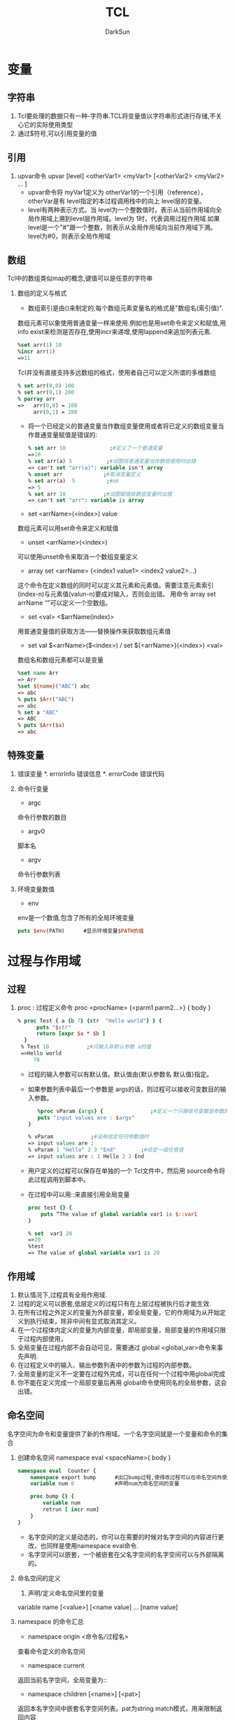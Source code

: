 #+TITLE: TCL
#+AUTHOR: DarkSun
#+EMAIL: lujun9972@gmail.com
#+OPTIONS: H3 num:nil toc:nil \n:nil ::t |:t ^:nil -:nil f:t *:t <:t

* 变量
** 字符串
   1. Tcl要处理的数据只有一种-字符串.TCL将变量值以字符串形式进行存储,不关心它的实际使用类型
   2. 通过$符号,可以引用变量的值
** 引用
   1. upvar命令
      upvar [level]   <otherVar1>  <myVar1>   [<otherVar2> <myVar2> ... ] 
      * upvar命令将 myVar1定义为 otherVar1的一个引用（reference），otherVar是有 level指定的本过程调用栈中的向上 level层的变量。
      * level有两种表示方式。当 level为一个整数值时，表示从当前作用域向全局作用域上溯到level层作用域。level为 1时，代表调用过程作用域.如果 level是一个"#"跟一个整数，则表示从全局作用域向当前作用域下溯。 level为#0，则表示全局作用域
** 数组
   Tcl中的数组类似map的概念,键值可以是任意的字符串
   1. 数组的定义与格式
      * 数组索引是由()来制定的,每个数组元素变量名的格式是"数组名(索引值)".
	数组元素可以象使用普通变量一样来使用.例如也是用set命令来定义和赋值,用info exist来检测是否存在,使用incr来递增,使用lappend来追加列表元素.
	#+BEGIN_SRC tcl
	%set arr(1) 10 
	%incr arr(1) 
	=>11 
	#+END_SRC
	Tcl并没有直接支持多远数组的格式，使用者自己可以定义所谓的多维数组
	#+BEGIN_SRC tcl
	% set arr(0,0) 100 
	% set arr(0,1) 200 
	% parray arr 
	=>   arr(0,0) = 100 
	     arr(0,1) = 200 
	#+END_SRC
      * 将一个已经定义的普通变量当作数组变量使用或者将已定义的数组变量当作普通变量赋值是错误的:
	#+BEGIN_SRC tcl
	% set arr 10              ;#定义了一个普通变量 
	=>10 
	% set arr(a) 5           ;#试图将普通变量当作数组使用时出错 
	=> can't set "arr(a)": variable isn't array 
	% unset arr             ;#取消变量定义 
	% set arr(a)  5          ;#ok 
	=> 5 
	% set arr 10            ;#试图赋值给数组变量时出错 
	=> can't set "arr": variable is array 
	#+END_SRC
      * set <arrName>(<index>) value
	数组元素可以用set命令来定义和赋值
      * unset <arrName>(<index>)
	可以使用unset命令来取消一个数组变量定义
      * array set <arrName> {<index1 value1> <index2 value2>...}
	这个命令在定义数组的同时可以定义其元素和元素值。需要注意元素索引(index-n)与元素值(valun-n)要成对输入，否则会出错。
	用命令 array set arrName “”可以定义一个空数组。 
      * set <val> <$arrName(index)>
	用普通变量值的获取方法——替换操作来获取数组元素值
      * set val $<arrName>($<index>) / set ${<arrName>}(<index>) <val> 
	数组名和数组元素都可以是变量
	#+BEGIN_SRC tcl
	%set name Arr 
	=> Arr 
	%set ${name}("ABC") abc 
	=> abc 
	% puts $Arr("ABC") 
	=> abc 
	% set a "ABC"
	=> ABC
	% puts $Arr($a)
	=> abc
	#+END_SRC
** 特殊变量
   1. 错误变量
      *. errorInfo
	 错误信息
      *. errorCode
	 错误代码
   2. 命令行变量
      * argc
	命令行参数的数目
      * argv0
	脚本名
      * argv
	命令行参数列表
   3. 环境变量数值
      * env
	env是一个数值,包含了所有的全局环境变量
	#+BEGIN_SRC tcl
	puts $env(PATH)      #显示环境变量$PATH的值
	#+END_SRC
* 过程与作用域
** 过程
   1. proc : 过程定义命令
      proc <procName> {<parm1 parm2...>} {
      body
      }
      #+BEGIN_SRC tcl
      % proc Test { a {b 7} {str  "Hello world"} } { 
            puts "$str" 
            return [expr $a * $b ] 
       	} 
       % Test 10            ;#只输入非默认参数 a的值 
       =>Hello world 
           70 
      #+END_SRC
      * 过程的输入参数可以有默认值。默认值由{默认参数名 默认值}指定。
      * 如果参数列表中最后一个参数是 args的话，则过程可以接收可变数目的输入参数。
       	#+BEGIN_SRC tcl
       	%proc vParam {args} {               ;#定义一个只接收可变数目参数的过程。 
	    puts "input values are : $args" 
	 } 
	  
	 % vParam            ;#没有给定任何参数值时 
	 => input values are : 
	 % vParam 1 "Hello" 2 3 "End"        ;#给定一组任意值 
	 => input values are : 1 Hello 2 3 End 
       	#+END_SRC
      * 用户定义的过程可以保存在单独的一个 Tcl文件中，然后用 source命令将此过程调用到脚本中。
      * 在过程中可以用::来直接引用全局变量
	#+BEGIN_SRC tcl
	proc test {} { 
	    puts “The value of global variable var1 is $::var1 
	} 
	 
	% set  var1 20 
	=>20 
	%test 
	=> The value of global variable var1 is 20 
	#+END_SRC
** 作用域
   1. 默认情况下,过程具有全局作用域.
   2. 过程的定义可以嵌套,低层定义的过程只有在上层过程被执行后才能生效.
   3. 在所有过程之外定义的变量为外部变量，即全局变量，它的作用域为从开始定义到执行结束，除非中间有显式取消其定义。
   4. 在一个过程体内定义的变量为内部变量，即局部变量，局部变量的作用域只限于过程内部使用，
   5. 全局变量在过程内部不会自动可见，需要通过 global <global_var>命令来事先声明.
   6. 在过程定义中的输入、输出参数列表中的参数为过程的内部参数。
   7. 全局变量的定义不一定要在过程外完成，可以在任何一个过程中用global完成
   8. 你不能在定义完成一个局部变量后再用 global命令使用同名的全局参数，这会出错。
** 命名空间
   名字空间为命令和变量提供了新的作用域。一个名字空间就是一个变量和命令的集合
   1. 创建命名空间
      namespace eval <spaceName>{
      body
      }
      #+BEGIN_SRC tcl
      namespace eval  Counter { 
          namespace export bump      #出口bump过程,使得改过程可以在命名空间外使用
          variable num 0             #声明num为命名空间的变量 
      
          proc bump {} { 
              variable num 
              retrun [ incr num] 
          } 
      } 
      #+END_SRC
      * 名字空间的定义是动态的，你可以在需要的时候对名字空间的内容进行更改，也同样是使用namespace eval命令.
      * 名字空间可以嵌套，一个被嵌套在父名字空间的名字空间可以与外部隔离的。
   2. 命名空间的定义
      1) 声明/定义命名空间里的变量
	variable name [<value>] [<name value] ... [name value] 
	* 若value没有,则仅为声明变量,需要在后面用set命令算是定义变量,这时候变量才正式被创建.
	* 若没有用variable声明变量为命名空间的变量,则要么使用同名的全局变量,要么自动创建为命名空间变量
      2) namespace export <procName> / namespace import [-force] <procName>
	 * 在名字空间内，可以用命令 namespace export将命令出口,然后在名字空间之外就可以用 namespace import命令将特定名字空间的命令进口。从名字空间进口命令后，该命令就为本级名字空间的一个命令而存在，可不用使用::限定符而直接使用进口命令。
	 * namespace export和namespace import必须相辅相成,即只能import命名空间export的过程
	 * 只能export/import过程,不能export/import变量
	 * 如果要进口相同名字的过程,可以用import -force来强制输入,则原来的命令被覆盖
	 * 只有出口的过程才能出现在索引文件pkgIndex.tcl中
	   #+BEGIN_SRC tcl
	   % namespace eval Counter { 
	           ;#将过程 dump输出 
	          namespace export dump 
	          proc dump {} { 
	            puts "I'm Counter's dump" 
	          } 
	        
	          proc test {} { 
	            puts "I'm Counter's test" 
	          } 
	     variable procList [info proc]     ;#保存本名字空间中的过程列表  
	   } 
	   % namespace import Counter::dump      ;#进口命令 
	   % namespace import Counter::dump      ;#命令已经存在，不能重复进口 
	   => can't import command "dump": already exists 
	   % namespace import -force Counter::dump  ;#强制输入重复名称的过程，本名字 
	   ;#空间原来的过程被覆盖 
	   % namespace import Counter::test         
	   % test               ;#test并没有被输出！只有export的过程才能import! 
	   => invalid command name "test" 
	   % Counter::test            ;#使用::来调用 test 
	   => I'm Counter's test 
	   % dump              ;#dump则可直接调用 
	   => I'm Counter's dump 
	   % set index [lsearch [info proc] dump] 
	   => 5               ;#dump已经为全局过程 
	   % puts $Counter::procList        ;#在 Counter内能“看到”的过程 
	   => test dump 
	   % namespace forget dump       ;#取消命令进口 
	   % set index [lsearch [info command] dump] 
	   => -1             ;#进口命令已经被取消 
	   #+END_SRC
      3) namespace forget <procName>
	 取消指定的进口命令
   3. namespace 的命令汇总
      * namespace origin <命令名/过程名>
	查看命令定义的命名空间
      * namespace current
	返回当前名字空间，全局变量为:: 
      * namespace children [<name>] [<pat>]
	返回本名字空间中嵌套名字空间列表。pat为string match模式，用来限制返回内容 
      * namespace code <script>
      * namespace delete <name> [<name>...]
	删除名字空间的变量和命令
      * namespace eval <namespaceName> <cmd> [<args>...]
	如果名字空间 nameapaceName不存在，则创建之。如果有多个参数，则会象 eval命令那样来处理。 
      * namespace export [- clear] [<pat1>...<patN>]
	将命令添加到输出列表。如果没有指定模式，就返 回输出列表 
      * namespace forget <pat> [<pat> ... ]
	取消名字进口
      * namespace import [-force] <pat> [<pat>...]
	进口命令 
      * namespace inscope <name> <cmd> [<args>...] 
      * namespace origin <cmd>
	返回 cmd的定义/原始名字空间
      * namespace parent [<name>]
	返回父名字空间名
      * namespace qualifiers <name>
	返回 name中最后一个::之前的内容，如::a::b::c中的::a::b 
      * namespace which [<flag>] <name>
	返回 name的全限定路径。-flag为-command、-variable或-namespace中的一个 
      * namespace tail <name>
	返回 name中最后::的组成，如::a::b中的 b
   4. 使用命名空间中的变量和过程
      命名空间::变量名 / 命名空间::过程名
* 操作符
  1. 对于嵌套的$,只进行一次取值操作,这叫做替换操作.例如
     #+BEGIN_SRC tcl
     set foo oo
     set dollar foo
     puts $$dollar             #输出$foo,而不是oo
     #+END_SRC
  2. []完成命令的替换,用[]将一条命令括起来,命令执行完成后,返回结果.例如
     #+BEGIN_SRC tcl
     set c [expr 5 * 10]       #c的值为50
     #+END_SRC
  3. ""和{}都能用来表示字符串,但是""中会发生替换,而{}中不会发生替换.例如
     #+BEGIN_SRC tcl
     %puts stdout "The length of \"$s \"is [string length $s]"  ;# “string length” 命令是计算字符串长度,用反斜杠”\”来引用特殊字符
     =>The length of hello is 5      
     %puts stdout {The length of $s is [string length $s]} 
     =>The length of $s is [string length $s]     ;#替换操作被阻止 
     #+END_SRC
  4. \的作用是引用特殊字符,续行
** 逻辑和数学运算符
   5. -           减
   6. +           加
   7. ~           比特反
   8. !           逻辑非
   9. *           乘
   10. /          除
   11. %          取余
   12. <<         左移
   13. >>         右移
   14. <          小于
   15. <=         小于等于
   16. >          大于
   17. >=         大于等于
   18. ==         等于
   19. !=         不等于
   20. &          比特与
   21. ^          *比特异或*
   22. |          比特或
   23. &&         逻辑与
   24. ||         逻辑或
   25. x?y:z      三重操作符
* Tcl命令
  1. Tcl基本语法
     * command arg1 arg2...
     * 命令可以单独一行,也可以放在同一行,以;分隔
  2. 注释
     *　注释以＃开始
** Tcl命令说明
*** 其他命令
    * puts [-nonewline] [<channelld>] <字符串>
      输出<字符串>到<channelld>
      -nonewline选项告诉puts不输出回车换行
      如果输出一段有空格的文本,需要用""或{}括起来
    * source tcl文件名
      执行tcl文件
    * set <varName> [<value>]
      赋值命令
      set命令也可以只跟变量而无变量值,若变量已经定义,则返回变量值,效果和puts类似.如果变量不存在,则返回错误信息.
    * unset <varname>
      取消变量定义
    * incr <varName> [<step>]
      incr命令根据指定的步长来增加或减少<varName>的值
      #+BEGIN_SRC tcl
      %set a 10 ; incr a  
      =>a=11 
      %set a 10 ; incr a  –1  
      => a=9
      #+END_SRC
    * append <varName> [<value>]
      将value加到varName尾部,从而形成新的字符串
    * format spec value1 value2...
      format和C语言中的printf和sprintf类似,根据spec的说明来格式化字符串,次命令不会改变被操作字符串的内容
    * scan <string> <format> [<var1> <var2> ...]
      scan将string分解为多个var.
      scan的格式描述几乎与format相同,但不用%u格式.%c的作用也和format的相反,是将ASCII转换为整数
      如果scan命令中,没有指定输出变量,则它不返回成功转换个数,而是返回成功转换的结果.例如
      #+BEGIN_SRC tcl
      %set num [scan "abcABC"  "%c%c "  var1 var2] 
      => 2 
      %puts "$var1  $var2" 
      => 97  98 
      % set num [scan  "abcABC"  "%c%c" ] 
      => 97 98   
      %puts $num 
      => 97 98   ;#忘记指定输出变量的结果 
      ;#格式描述说明要扫描小写的a到z区间的连续字符,用到了花括号表明是一个集合 
      % scan "abcABC" {%[a-z]} res   
      => 1 
      % puts $res 
      => abc 
      % scan "ABCabc" {%[A-b]} res 
      => 1 
      % puts $res 
      => ABCab 
      % scan "ABCab" {%[^a-b]} res 
      =>1           ;#匹配非 a到 b的字符 
      % puts $res 
      =>ABC 
      % scan ABCab {%2[^a-b]} res 
      =>1             ;#照样可以指定匹配字符数 
      % puts $res 
      =>AB 
      #+END_SRC
    * binary format <spec> <value1> [<value2>...<valuen>]/ binary scan <str> <spec> <var1> [<var2>...<varn>]
      binary format 就是将数值根据规定模式对 Tcl的普通数据进行二进制压缩
      binary scan作用相反，是从二进制数值恢复 Tcl普通数据
      spec为格式描述字符串。 格式描述模板包含类型关键字和记数值（type  count）两个部分。
      #+BEGIN_EXAMPLE
      类型  说明 
      a    包含 count个字符的字符串。在 binary format中以空字符作为补白 
      A    和 a功能相同，只不过使用空格符而不是空字符作为补白。 
      b    长度为 count的二进制字符串，以 0和 1组成，按照从低到高的 bit位顺序排列 
      B    长度为 count的二进制字符串，以 0和 1组成，按照从高到低的 bit位顺序排列 
      h    长度为 count的十六进制字符串，按照从低到高的字节顺序组成 
      H    长度为 count的十六进制字符串，按照从高到低的字节顺序组成 
      c    一个 8位字符编码。binary scan中会从字符串中将字符转换为对应整数 
      s    字节顺序为 little-endian的 16位整数。count用于指定重复特性 
      S    字节顺序为 big-endian的 16位整数。count用于指定重复特性 
      i    字节顺序为 little-endian的 32位整数。count用于指定重复特性 
      I    字节顺序为 big-endian的 32位整数。count用于指定重复特性 
      f    本机格式的单精度浮点数。count用于指定重复特性 
      d    本机格式的双精度浮点数。count用于指定重复特性 
      x    使用 binary format放置 count个空字节。使用 binary scan 跳过 count个字节 
      X    回退 count个字节 
      @    跳到由 count指定的绝对位置。如果 count为*则跳到末尾 
      #+END_EXAMPLE
      #+BEGIN_SRC tcl
      %set b [binary format "s" 25664]        
      => @d          ;#整数 25664 以十六进制表示为 6440H。 “s”为格式说明 
      ;#符，按照由低到高字节顺序存储。 
      %  puts $b                 ;#数值被压缩为两个字节，输出的结果为两个压缩字节对 
      => @d         ;#应的两个字符，@的 ASCII码为 40H，d的 ASCII码为 64H 
      %  binary scan $b "s"   var 
      => 1          ;#返回转换成功的次数 
      % puts $var                 ;#binary scan 从二进制数 b中将数值恢复并存入变量
      var 
      => 25664 

      % binary scan 1 c var             ;#从字符1中恢复数值。字符1的ASCII 码=31H，31H对应十 
      =>1            ;#进制整数为 49 
      % puts $var 
      => 49 
      ;(1) #获得一个字母对应的整数值 
      % binary scan "abc" "c" var1             
      =>1 
      % puts $var1       
      => 97     ;#字母 a对应的整数值 
      ;(2)#获得字符串中多个字母对应的整数值，并保存到同一列表中或
      % binary scan "abcd" "c3" val 
      =>1         ;#根据模板成功完成一次转换 
      % puts $vala        ;#结果保存到一个变量中，以空格间隔 
      =>97 98 99 
      %binary scan "abcd" "ccc" vala valb valc 
      =>3                                ;#分三次进行，一次一个字符 
      % puts "$vala $valb $valc" 
      => 97 98 99 
      ;#(3)将一个 8位二进制数（0，1组成）转换成对应字符 
      % binary format B8 01001001          ;#十六进制为 49H 
      => I   
      #+END_SRC tcl
      注意：用 binary format压缩的字符串，需要在同一系统上用 binary scan来恢复。不同系统上的 binary字符串可能处理的方式有所不同。 
    * subst <string>
      subst命令在字符串中搜索方括号、美元符号和反斜杠，并对其进行替换操作，而对其他数不做处理。字符串内部的花括号对这种替换操作不阻止。 
      #+BEGIN_SRC tcl
      % subst { a=$a sum=[expr 1 + 2]} 
      => a=foo bar sum=3 
      % subst { a={$a} sum={[expr 1 + 2]}} 
      => a={foo bar} sum={3}  ;#数据内部的花括号不阻止替换 
      #+END_SRC
    * rename <oldFuncName> <newFuncName>
      rename命令可以用来更改命令名，这些命令包括 TCL自带的内建命令和读者自己定义的过程。
      如果新命令名 newFuncName 是空字符串{}，则 rename命令此时的作用是取消一个命令
    * eval <tcl内建命令或过程> [<命令参数1>...<命令参数n>]
      eval命令按照 concat风格将输入参数连接成命令字符串，然后调用 tcl_Eval来完成命令计算和执行。
      如果成功，eval命令就返回被执行命令的返回值，如果命令字符串有错误，则返回错误信息。
    * uplevel [<level>] <command> [<命令参数1>...<命令参数n>]
      uplevel命令和 eval命令相似，不同的一点是，uplevel命令不仅仅可以在当前的过程中计算 TCL命令，而且可以在不同的作用域中计算 TCL命令
      level的含义和eval命令相同
*** string操作
    * string bytelength <str>  
      返回用于存储字符串的字节数。 
    * string compare  [-nocase] [-length <len>] <str1> <str2> 
      根据词典顺序比较字符串。-nocase选项表示大小写无关。-length选项表示只比较指定长度的开头部分字符。如果字符串相同就返回0(str1=str2)，如果str1的顺序比str2靠前就返回-1（str1<str2），其他情况返回1(str1>str2)。 
    * string equal [-nocase] <str1> <str2>
      比较字符串，相同返回1，否则返回0。
    * string first <str1> <str2>  
      返回在str2中str1第一次出现的索引位置，如果没有找到则返回-1
    * string index <str> <index>  
      返回指定位置的字符。index号从0开始。如果index为end则返回最后一个字符。 
    * string is <class> [-strict] [-failindex <varname>] <str> 
      判断字符串的类型，如果是指定类型就返回1。它对于进行参数输入合法性检查非常有效
      如果使用了-strict则表示不匹配空字符，否则总是匹配的。
      如果指定了failindex则将string中非class的字符索引赋给varname变量。详细的字符类见后面的介绍（表 4-7）。 
      #+BEGIN_EXAMPLE
      <class>的参数说明为
      字符类  说明 
      alnum  任何字母或数字字符 
      alpha  任何字母字符 
      ascii  任何具有 7位字符编码的字符（即，小于 128） 
      boolean  0，1，true，false（不分大小写） 
      control  字符编码小于 32而又不是 NULL的字符 
      digit  任何数字字符 
      double  有效浮点数 
      false  0，false（不分大小写） 
      graph  不包含空格字符在内的任何打印字符 
      integer  有效整数 
      lower  全为小写的字符串 
      print  alnum 的同义词 
      punct  任何标点符号 
      space  空格符、制表符、换行符、回车、垂直制表、退格符 
      true  1、true（不分大小写） 
      upper  全为大写的字符串 
      wordchar  字母、数字和下划线 
      xdigit  有效的十六进制数字 
      #+END_EXAMPLE
    * string last <str1> <str2>  
      返回str2在str1最后一次出现的位置索引。没有搜索到就返回-1。
    * string length <str>  
      返回str中的字符个数
    * string map [-nocase] <charMap> <str> 
      返回根据charMap中输入、输出列表将str中的字符进行映射后而产生的新字符串。
      #+BEGIN_SRC tcl
      %string map {f p d l} "food" 
      =>pool 
      输入和输出项可不止一个字符而且不要求长度相同： 
      %string map {f pp d ll oo a} "food" 
      =>ppall 
      #+END_SRC
    * string match <pattern> <str>  
      如果str匹配pattern就返回1，否则返回0。使用的是通配风格的匹配。参见本节的“字符串的匹配”部分。
      string match支持匹配字符集。字符集要用花括号括起来以便 Tcl正确理解方括号内是匹配模式而不是嵌套的命令。另一种方法可将模式放置在一个变量中： 
      #+BEGIN_SRC tcl
      %string match {[ab]*} bell 
      =>1 
      #+END_SRC
      如果需要匹配字符串中的* 和?时，就要在其前面用反斜杠标明： 
      #+BEGIN_SRC tcl
      %string match {*\?} "who are u?" 
      =>1
      #+END_SRC
      这种情况下，要用花括号将模式括起来，否则 Tcl解释器还会进行反斜杠替换（花括号有阻止替换操作的作用），如果不用花括号，就要用两个反斜杠以便 Tcl解释器进行反斜杠替换从而将两个反斜杠替换成一个: 
      #+BEGIN_SRC tcl
      %string match *\a "who a" 
      => 0   ;#”\a”被进行了替换操作（振铃） 
      %string match *\\a "who a" 
      => 1 
      #+END_SRC
    * string range <str> <index1> <index2>
      返回str中从index1到index2之间的字符串。
      替换不改变原来字符串变量的值，只是返回更改后的新字符串
    * string repeat <str> <count>  
      返回将str重复count次的字符串。
    * string replace  <str> <first> <last> [newstr] 
      将从first开始到 last结束的一段字符串替换为newstr字符串。如果newstr 没有，则这部分字符串内容会被删除。 
    * string tolower <str> [first] [last] 
      将指定范围的字符转化为小写格式。
    * string totile <str> [first] [last]
      通过将第一个字符替换为Unicode的标题型字符或大写形式，而其余的替换为小写形式的方法将str转换为开始字母大写形式。可以用参数指定操作范围。 
    * string  toupper <string> [first] [last] 
      将指定范围的字符转化为大写形式。 
    * string trim <str> [chars]
      从str两端删除chars中指定的字符。chars默认为空字符。
    * string trimleft <str> [chars]
      从str开头删除chars中指定的字符。chars默认为空字符。
    * string trimright <str> [chars]
      从str结尾删除chars中指定的字符。chars默认为空字符。
    * string wordend <str> <index>
      返回str中在索引位置index包含字符的单词之后的字符的索引位置。
      string wordstart <str> <index>
      返回str中在索引位置index包含字符的单词中第一个字符的索引位置。 
*** TCL列表操作
    列表是具有特殊解释的字符串,列表可应用在诸如foreach这样的以列表为变元的循环命令中,也应用于构建eval命令的延迟命令字符串
    * list <arg1> <arg2> ...
      创建一个列表.
      一个列表可以包含子列表,即列表可以嵌套
      #+BEGIN_SRC tcl
      % set l1 [list Sun Mon Tues] 
      =>Sun Mon Tues              ;#列表 l1 含有三个元素 
      % set l2 [list $l1 Wed] 
      => {Sun Mon Tues} Wed        ;#列表 l2中含有两个元素。第一个元素用花括号括起来。
      #+END_SRC
   * lindex <list>  <index>
     返回列表 list中的第 index个元素（element）值, 列表索引从0开始计数
   * llength <list>
     计算列表 list元素个数
   * lrange <list> <index1> <index2>
     返回指定范围内（从 index1到 index2）的元素,可以以end或end-<n>作为索引
     #+BEGIN_SRC tcl
     % lrange {1 2 3 {4 5} 6} 2 end 
     => 3 {4 5} 6 
     #+END_SRC
   * lappend <list> <arg1> <arg2> ...
     将新元素追加到原来列表 list后组成新的列表
   * linsert <list> <index> <arg1> <arg2> ...
     将新元素插入到 list中位于 index元素之前的位置上.
     如果索引为 0或者更小，则元素就会被添加到最前面。
     如果索引值大于或者等于列表长度，则元素被追加到列表尾部。
     其他情况元素被添加到指定位置之前
   * lreplace <list> <index1> <index2> <arg1> <arg2> ...
     替换指定范围的元素 
   * lsearch [<mode>] <list> <value>
     根据匹配模式 mode，查找list中与value匹配的元素位置索引。成功就返回正确的元素索引，否则返回-1。
     lsearch支持通配符格式，但可以使用-exact选项将其屏蔽而进行精确匹配。
     mode一般为-exact、-glob和-regexp.默认为-glob。
     #+BEGIN_SRC tcl
     % set l1 [list This  is one list] 
     => This is one list 
     % set index [lsearch $l1 l*] 
     => 3 
     % set index [lsearch -exact $l1 l*] 
     -1 
     % set index [lsearch -exact $l1 list] 
     3 
     #+END_SRC
   * lsort [<switches>] <list>
     lsort命令实现对列表的排序。排序操作不影响原表，而是返回排序之后的新表。 
     排序的方式有多种选择，可以通过-ascii、-dictionary 、–integer、-real来指定基本排序类型，然后使用-increasing、decreasing指定排列方式，默认为-ascii、-increasing 。
     要注意 ASCII排序时使用字符编码；而 dictionary排序方式整合大小写，并将包含的数字以数值大小来处理。 
   * concat <list1> <list2> ...
     连接多个列表内容成一个列表
   * join <list> <joinChars>
     以 joinChars为分隔符将列表中的元素合并在一起
     #+BEGIN_SRC tcl
     %join {1 {2 3} {4 5 6}} : 
     => 1:2 3:4 5 6 
     #+END_SRC
   * split <string> <splitChars>
     以 splitChars中的字符作为分隔符将字符串分解为列表元素。 
     split 的默认分割符为空白符，包括空格符、制表符和换行符。
     如果分割符在字符串开始位置，或者有多个分割符相连，那么 split命令就会产生空列表元素，并用{}表示，分割符并不被合并。 
     若打算将字符串的每个字符都区分开，即将每个字符都分割成列表元素，可以将分割符指定为空字符串{}
*** 数组操作命令
    * array exists <arr>
      判断 arr是否为数组变量，是返回 1
    * array get <arr>  [pattern]
      返回一个包含交替出现索引、元素值的列表。
      pattern选择匹配索引。如果不指定 pattern，返回所有的元素索引和值。 
    * array names  <arr> [pattern]
      返回索引的列表
      pattern选择匹配索引。如果不指定 pattern，返回所有的元素索引。 
    * array  set  <arr> <list>
      初始化数组
    * array  size  <arr>
      数组大小
    * array  startsearch  <arr>
      返回用于 arr进行搜索的搜索标记
    * array  nextelement <arr> <索引标记>
      返回下一个元素值，如果已在尾部的话，返回空串 
    * array donesearch <arr> <索引标记>
      结束有 index标识的搜索
    * parray <arr>
      打印出 arr的所有元素变量名和元素值
*** 正则表达式命令
    * regexp  [<switches>]   <正则表达式exp>  <string>   [<matchvar>]  [<subMatchVar> ...<subMatchVar>]
     * regexp匹配正则表达式与字符串
     * regex命令比较string是否与正则表达式exp匹配,匹配则返回1,否则返回0
     * matchVar保存了匹配exp的字符串,而subMatchVar一次存放了()子模式匹配的子字符串
     * switches的命令开关包括
       #+BEGIN_EXAMPLE
       -nocase    exp中的小写字符可以匹配 string中的大写和小写字符 
       -indices   返回界定 string中匹配区间起始、结束的索引数值。否则返回匹配区间内字符串本身 
       -expanded  使用扩展正则表达式语法 
       -line      等价于同时指定-lineanchor和-linestop 
       -lineanchor  将^和$的行为改为面向行的方式 
       -linestop  将匹配方式改变成和字符类不匹配换行符 
       -about     适用于调试，返回有关模式的信息而不是试图与输入进行匹配 
       -all       让正则表达式在 string中匹配所有的匹配子字符串，返回匹配次数，而且将最后一次匹配结果存入匹配变量 
       -inline    将原来存放在匹配变量中的值以列表的形式返回，如果同时使用了-all，则返回所有满足匹配结果的值的列表。 
       -start <index>  用 index指定 exp在 string中起始匹配位置。如果使用了-indices，返回的索引是从输入字符串 string的绝对起始位置算起而不是从 index指定位置算起 
       --  结束选项，如果表达式以-开始， 则需先用此选项 
       #+END_EXAMPLE
    * regsub [switches] <正则表达式exp> <被替换字符串> <替换字符串> <替换后的字符串变量>
      * regsub命令基于正则表达式完成字符串匹配和替换。
*** clock命令
    * clock clicks  [-milliseconds]
      返回有赖于系统的高分辨率整型时间值。可以指定以毫秒为单位。 
    * clock format <clockValue>  [-format <string>]  [-gmt <boolean>] 
      将整型时间值转换为人们可读格式。这个clockValue可能是clock seconds、clock scan或者是带 atime、 mtime或 ctime选项的 file命令返回的时间值。
      format后面的 string给出了具体的格式化格式。
      如果 使用了-gmt选项，则其后跟一布尔型值。如果是true，表明时间值格式化为格林威治标准时间，如果是false，则格式化为本地时区时间。
      #+BEGIN_EXAMPLE
      clock format的域描述符 
      域描述符  说明 
      %%   Insert a %.  
      %a   Abbreviated weekday name (Mon, Tue, etc.).  
      %A   Full weekday name (Monday, Tuesday, etc.).  
      %b   Abbreviated month name (Jan, Feb, etc.).  
      %B   Full month name. 
      %c   Locale specific date and time.  
      %d   Day of month (01 - 31). 
      %I   Hour in 12-hour format (00 - 12). 
      %j   Day of year (001 - 366). 
      %m   Month number (01 - 12). 
      %M   Minute (00 - 59). 
      %p   AM/PM indicator. 
      %S   Seconds (00 - 59). 
      %U   Week of year (00 - 52), Sunday is the first day of the week.  
      %w   Weekday number (Sunday = 0). 
      %W   Week of year (00 - 52), Monday is the first day of the week.  
      %x   Locale specific date format. 
      %X   Locale specific time format. 
      %y   Year without century (00 - 99).  
      %Y   Year with century (e.g. 1990) 
      %Z  Time zone name. 

      clock format特定于 UNIX系统的域描述符 
      %D   Date as %m/%d/%y. 
      %e  Day of month (1 - 31), no leading zeros. 
      %h   Abbreviated month name. 
      %n  Insert a newline.  
      %r  Time as %I:%M:%S %p. 
      %R  Time as %H:%M. 
      %t  Insert a tab. 
      %T  Time as %H:%M:%S.  
      #+END_EXAMPLE

    * clock scan <dateString> [-base <clockVal>] [-gmt boolean] 
      将给定的日期字符串转换为以秒为单位的时钟值（见clock seconds）。
      如果指定-base，则以整型时钟值clockVal为基准来计算.
    * clock seconds
      返回以秒为单位的整型时钟值。
*** info命令
    info命令允许tcl程序从tcl解释器中获得相关当前解释器状态的信息
    * info args <procedure>
      过程 procedure的参数名列表
    * info body <procedure>
      过程 procedure的（执行命令体的）内容
    * info cmdcount  
      已经执行的命令数
    * info commands [<pattern>]
      列出所有命令，或与 pattern匹配的命令。命令包括 Tcl内建命令和过程 
    * info complete <command>
      测试 command是否是一条完整命令，是则返回真
    * info default <proc> <arg> <var>
      测试过程 proc的参数 arg是否有默认值，有则返回 1并将默认值保存到 var 中 
    * info exists <variable>
      测试变量 variable是否存在
    * info globals [<pattern>]
      返回所有全局变量或者与 pattern匹配的全局变量列表
    * info hostname
      返回当前主机名
    * info level
      当前过程调用的层次，全局作用域为 0
      用 info leval命令可以控制带有循环嵌套调用过程的循环层次数。例如
      #+BEGIN_SRC tcl
      proc fact {val} { 
 	  set level [info level] 
 	  puts "Current level: $level  val: $val" 

 	  if {$level == $val} {return $val;}     
 	  set num [expr $val -$level]          ;#将 val的值减去当前 level的值 
 	  return [expr $num * [factorial $val]]    ;#循环调用 
      } 
      #+END_SRC
    * info level <number>
      返回指定层次的命令及其参数的列表
    * info library
      Tcl库目录路径名
    * info loaded [<interp>]
      加载到解释器 interp中的库的列表
    * info locals [<pattern>]
      返回全部局部变量或与 pattern匹配的局部变量列表
    * info nameofexecutable
      返回当前程序文件名（如 wish8.3，tclsh等）
    * info patchlevel
      Tcl 的补丁级别 
    * info procs  [<pattern>]
      返回所有 Tcl过程或与 pattern匹配的过程名列表 
    * info script
      正在处理的脚本名，如一个.tcl文件正在被 source命令
*** trace命令
    trace命令用于变量操作跟踪,它注册一条命令到一个变量,只要这个变量发生指定的变化(读,写,复位)时,注册命令就会被调用来进行相关的处理.
   * trace variable <varName> <operations> <command>
     1. operations为变量操作选项，为下列选项的一个或者多个： 
	-  r   代表只读 
	-  w   代表只写 
	-  u    代表复位或 unset操作 
	   operations 说明当变量发生这些动作时，命令就会被调用。 
     2. command为注册命令，它必须能够接收三个参数（。当变量发生 operations中的某一个动作的时候，command就会执行： 
	command var1 var2 var3 
	其中，var1代表变量名或者数组名。
	var2是数组元素索引，如果跟踪的是普通变量（非数组变量），或者跟踪的数组被设置为复位跟踪且数组已经被复位，则此参数为空。
	var3是跟踪的动作，即满足 options定义的某个选项对应动作。 
	#+BEGIN_SRC tcl
	;# STEP1. Define two trace procedure 
	proc traceP1 {args} { 
	   puts "---Enter proc traceP1---" 
	   puts " There are [llength $args] input variables for trace command" 
	   puts "The input three variables' value are:" 
	   set varName [lindex $args 0] 
	   set index   [lindex $args 1] 
	   set action  [lindex $args 2] 
	   puts " varName: $varName   \n index: $index   \n action:  $action" 
	   puts "---Proc traceP1 end---" 
	 } 
	  
	 proc traceP2 {varName arrIndex  op} { 
	     puts "---Enter proc traceP2---" 
	     switch -exact -- $op { 
	       w  {set option "setted";  } 
	       r  {set option "read"} 
	       u  {set option "unsetted"} 
	 } 
	#+END_SRC
     3.  可以多次调用 trace variable为同一变量注册多条命令，这些命令会在指定条件满足时顺次执行。
   * trace vdelete <varName> <operations> <command>
     删除用 trace variable为变量所作的一条注册命令
   * trace vinfo
     返回变量跟踪设置的信息
     #+BEGIN_SRC tcl
     % trace vinfo a 
     =>{r traceP2} {rwu traceP1} 
     #+END_SRC
*** 文件操作命令
      在 TCL中，所有的数据都以 ASCII字符串形式保存，这意味着当读取一个二进制文件时可能产生不可预料的结果。
    * open <fileName> [<access>] [<permission>] 
      打开文件或者管道，返回文件描述符 fileID 
      #+BEGIN_EXAMPLE
      表 13-2 open命令的 acess变量说明 
      变量值  说明 
      r  打开文件用于只读。文件必须存在 
      r+  打开文件用于读和写。文件必须存在 
      w  打开文件用于只写。文件存在时则覆盖原来的内容，否则先创建文件 
      w+  打开文件用于写和读。文件存在时则覆盖原来的内容，否则先创建文件 
      a  打开文件用于写。新输入数据被追加到文件末尾 
      a+  打开文件用于读和写。新输入数据被追加到文件末尾 
      #+END_EXAMPLE
      #+BEGIN_EXAMPLE
      permission 是一个八进制整数，用于设置文件的访问权限，默认为 rw-rw-rw(0666)。
      #+END_EXAMPLE
      在使用 open命令打开文件的时候，应该使用 catch命令来捕获错误信息。这样会使代码更安全。 当调用成功时，文件描述符被保存到 catch的变量中，否则catch变量保存错误信息。
    * puts [-nonewline] <fileID> <str>
      向文件描述符写入字符串。
    * gets  <fileID> <varName>
      读取一行字符，丢弃行换行符
      对 gets命令，无法区分空行和文件结束 EOF，所以在使用此命令读文件时，需要用 eof命令来判断文件 EOF 
    * close <fileID>
      关闭文件，将缓存的内容 flush出 
    * read [-nonewline] <fileID>
      读取剩余的字节并返回字符串，如果设置了-nonewline，则丢弃最后的换行符 
    * read  <fileID> <numBytes>
      读取 numBytes指定个数的字节，返回字符串
      seek  <fileID> <offset> [<origin>]
      设置读写定位偏移量。如果操作权限是”a”，则不能将写偏移设置到文件结尾之前，但可以将偏移设置到文件开始用于读。
      origin可以是”start”、”current”或”end”。 
    * tell <fileID>
      返回访问指针偏移量（10进制字符串）
    * flush <fileID>
      输出通道缓存中的输出数据
    * eof <fileID>
      检查文件结束。如果返回 1表示到了文件结尾，否则返回 0 
*** 文件系统信息命令
    * glob [<switches>] pattern [...<patternN>]
      返回一个与搜索模式匹配的文件列表,glob支持通配符
      #+BEGIN_EXAMPLE
      switches选项有： 
      -nocomplain   当返回空列表时，glob不报错，不用此选项时，glob会在返回空列表时报错 
      -directory directory在指定的目录中搜索。如 glob –directory e:\masm e1.tcl 
      -path pathVar   在指定路径内搜索。不可以和-directory同时使用。 
      --     结束 switches 
      #+END_EXAMPLE
    * file atime <name>
      返回十进制字符串形式的最后一次访问(access)时间 
    * file attributes <name> [<option>] [<value>] ... 
      查询或设置文件属性 
    * file copy [-force] <source> <destination>
      拷贝文件或目录 
    * file delete [-force] <name>
      删除文件
    * file dirname <name>
      返回文件所在目录
    * file executable <name>
      测试文件可执行属性，可执行返回 1，否则返回 0 
    * file exists <name>
      测试文件是否存在，存在返回 1，否则返回 0 
    * file extension <name>
      返回文件扩展名 
    * file isdirectory <name>
      测试文件是否为目录，是返回 1，否则返回 0
    * file isfile <name>
      如果 name不是目录、符号连接和设备文件的话，返回 1，否则返回 0（测试是否为普通文件） 
    * file join <path> <path> ...
      将路径名的各部分连接起来形成一个新路径 
    * file lstat <name> <var>
      将链接（link）名的属性读入 var 
    * file mkdir <name>
      创建目录 
    * file mtime <name>
      返回文件最后一次修改时间（从 1970年 1月 1日开始到被修改一刻经过的以十进制数表示的秒数） 
    * file nativename <name>
      返回 name的本机平台版本
    * file owned <name>
      测试是否为文件 master，如果是则返回 1，否则返回 0 
    * file  pathtype <name>
      测试路径类别，为 relative、absolute或 driverelative 
    * file readable <name>
      测试文件的可读权限，有则返回 1，否则返回 0
    * file readlink  <name>
      返回通过符号链接指向文件名。如果 name 不是链接标识或者不可读则返回错误。注意和硬链接区别。 
    * file rename [–force] <old> <new>
      更名 
    * file rootname <name>
      返回不带扩展名的文件名 
    * file size <name>
      返回文件字节数
    * file split <name>
      将 name分解成各个路径组成部分
    * file stat <name> <var>
      将文件的属性读出，存入数组 var中。
      #+BEGIN_EXAMPLE
      file stat 命令数组元素 
      元素  说明 
      atime  最后一次访问时间，以秒计算，从 1970年 1月 1日 0时算起 
      ctime  最后一次属性修改时间 
      dev  设备标识符 
      gid  属组 
      ino  文件编号（即 i节点号） 
      mode  权限位 
      mtime  最后一次修改时间 
      nlink  文件链接或目录引用记数 
      size  字节数 
      type  类型：file、directory、characterSpecial、blockSpecial、fifl、link 或
      socket 
      uid  属主的用户 ID 
      #+END_EXAMPLE
    * file tail <name>
      返回最后一个路径组成部分
      file type  <name>
      返回类型标识，有 
      file: 普通文件 
      directory: 目录 
      characterSpecial： 面向字符的设备 
      blockSpecial： 面向块的设备 
      fifo：  有名管道 
      link： 符号链接 
      socket:  有名套接字 
   * file writable  <name>
     如果有可写权限则返回 1，否则返回 0 
*** 程序调用命令
    * open |<command> [<pattern>]
      这里的open和打开文件的命令一样,当文件名变量的第一个字符是|时,open将剩余部分当成是一个程序并用exec运行,而输入,输出被重定向到文件描述符.
      管道可以被子程序打开用于只读,只写或者读写.
      如果一个文件被作为管道打开,这个管道会被缓存,需要只写flushi命令强制传送给子进程
    * exec [<switches> <command>]
      将一个程序作为子进程运行
    * pid [<管道fd]>
      若不接管道fd,则返回当前经常
* tcl函数
** 数学函数
   通过命令expr可以实现对数学表达式的分析与计算:expr 数学函数(参数)
   1. abs(arg)
      取绝对值
   2. acos(arg)
      反余弦
   3. asin(arg)
      反正弦
   4. atan(arg)
      反正切
   5. atan2  
      比值取反正切   
   6. ceil(arg)  
      返回不小于 arg值的整数值
   7. cos(arg)
      余弦
   8. cosh(arg) 
      双曲余弦
   9. double(arg) 
      转换双精度
   10. exp(arg) 
       exp运算（e的幂）
   11. floor(arg)
       向上取整
   12. fmod  
       取余（结果为浮点型）
   13. hypot(x,y) 
       根据直角三角形两直边长度计算出斜边长度 
   14. int(arg) 
       取整
   15. log(arg) 
       自然对数
   16. log10(arg) 
       以十为底的对数
   17. pow  
       幂运算
   18. rand()
       取 0 到 1 之间的随机实数数(无输入参数)
   19. round(arg)
       四舍五入取整数
   20. sin(arg)
   21. sinh(arg)
   22. sqrt(arg)
       求二次根
   23. srand(arg) 
       以整数 arg 为随机数生成器的种子产生随机数
   24. tan(arg)
   25. tanh(arg)
* tcl控制结构命令
  1. if/else命令
     if {<测试表达式>} {
     <body1>
     } elseif {测试表达式}{
     <body2>
     } else {测试表达式} {
     <body3>
     }
     #+BEGIN_SRC tcl
     %set x hello        
     % if {![string compare $x hell]} { 
     puts "String is hell" 
     } elseif ![string compare $x hel] { 
     puts "String is hel" 
     } elseif ![string compare $x hello] { 
     puts "String is hello" 
     } else { puts "Error input string!"} 
     =>String is hello 
     #例子中 if的表达式用花括号括了起来，而 elseif的表达式却没有花括号，这两种表达方法都可以，但用花括号的时候条件命令语句执行得更有效率。 
     #+END_SRC
     * 语法中用以界定过程体的 *花括号一定要和 if命令在同一行上* ！因为对 Tcl来讲，换行符就是命令结束符,但当在一个花括号体内或者一个双引号体内换行的时候，解释器不认为是命令的结束.
     * 如果 if后面还有 else/elseif命令，则要留意 else/elseif的位置。else/elseif要跟在 if执行命令体的后面一个花括号后，不能分行，要有空格间隔花括号和 else /elseif。
     * 花括号括起的表达式、执行命令体或者其他内容相当于变量存在，所以 *前后与其他命令元素之前要有空格* ，否则 Tcl会返回语法错误。
     * 表达式支持变量替换和命令替换.
     * 表达式的计算结果如果是"true","yes"和非零值就判断为真，如果结果是"false","no"和零则判断为假。
  2. for命令
     for {<start语句>} {<测试语句>} {<next语句>} {
     body
     }
     #+BEGIN_SRC tcl
     %for { set i 0 } { $i <10 } { incr i 2 } { 
      if { $i == 4} { 
      continue   ;#如果是 4，则不打印 
     } 
     puts "i =  $i" 
     if {$i >= 6} { 
     break 
     }  
     } 
     =>   i = 0 
     i = 2 
     i = 6 
     #+END_SRC
     * break命令立刻从循环体退出
     * continue忽略后面的循环体内容执行下一个循环
  3. foreach <var> <list> {proc body}
     遍历列表各项，逐次将各元素值存入 var中并执行proc body。相当于一个循环控制语句。
     #+BEGIN_SRC tcl
     set l1 "This is one list"    #list不过是一种特殊格式的string
     %foreach elem $l1 { 
     puts "---$elem---" 
     } 
     => ---This--- 
        ---is--- 
        ---one--- 
        ---list--- 
     #+END_SRC
     foreach 命令还可以同时对多个列表进行操作，而且还可以同时操作同一列表的多个元素。
     如果在最后一次循环之前就遍历完了某个列表，则与之对应的循环变量就会以空字符串来赋值。 
     #+BEGIN_SRC tcl
     foreach {x1 x2} {Orange Blue Red Green Black} x3 {Right Left Up Down} { 
     puts [format "x1=%8s  x2=%8s x3=%8s" $x1 $x2 $x3] 
     } 
     =>   x1=  Orange  x2=      Blue x3=    Right 
          x1=        Red  x2=   Green x3=      Left 
          x1=      Black  x2=             x3=       Up 
          x1=                x2=            x3=    Down 
     #+END_SRC
  4. while命令
     while {测试语句} {
     body
     }
     #+BEGIN_SRC tcl
     % set i 3 
     %while {$i > 0} { 
     puts "Current index is $i." 
     incr i –1 
     } 
     =>    Current index is 3. 
           Current index is 2. 
           Current index is 1. 
     #+END_SRC
  5. switch命令
     switch [option] string { 
     pattern-1 {body1} 
     pattern-2 {body2} 
     ... 
     pattern-n {bodyn} 
     }
     #+BEGIN_SRC tcl
     %set result TRUE 
     %switch -exact -- $result { 
     # Comment1: This comment will confuses  switch command  
     "TRUE"  { 
     # Comment2: This comment is ok 
     puts "TRUE" 
     } 
     "FALSE" {     
     puts "FALSE" 
     } 
     "UNKNOW" - 
     default  { puts "UNKNOW or unkown value"} 
     } 
     =>TRUE 
     #“UNKNOW 和 default处理过程相同。
     #上面的第一个注释语句（Comment1）被 switch当成一个匹配项，匹配内容是”#”，而随后的注释语句会被当成命令体。
     #+END_SRC
     * option主要有:
       -exact   用精确匹配（默认）； 
       -glob    用 glob格式行模式匹配； 
       -regexp  用 正则表达式模式匹配； 
       --       标记选项结束或者说明不用选项。 
     * 如果项邻的两个或者多个 pattern-x的执行命令体是一样的，则可以只写出最后的一个执行命令体，而前面的执行命令体可以省略，并用"-"号来替代.
     * 最后一个option一定是"--",这个选项不可缺少!
     * 可以使用default匹配命令体来处理无法匹配模式。当其他模式都不匹配时，default命令体就会被执行。
     * 对于 switch执行命令体 内的注释一定要小心。Tcl语法器处理的注释应该和命令处于同一层次，即一个注释要占用一个命令的位置。这样就限制了在 switch体内注释的位置。比如你不能将一条注释放在和 pattern-n同一级别的位置，那样 switch命令就会将此条注释也当成一个匹配模式来解释，这有可能引起意想不到的错误。所以，如果打算在switch体内写注释的话，最好将注释放在相应的某个匹配模式的命令体 body-n内。 
  6. catch命令
     catch { <命令体> } [<result>] 
     #+BEGIN_SRC tcl
     % set status [catch { puts "The value of y is $y"} res ] 
     =>1         ;#因为用了未定义的变量 y而出错 
     % if {$status} { 
     puts "Command faild. Error Info: $res" 
     } 
     =>Command faild. Error Info: can't read "y": no such variable 
     
     % proc test {} { 
     return OK 
     } 
     % set status [catch {test} res] 
     => 0 
     % puts $res  ;#catch命令还可以捕获函数返回值 
     => OK 
     #+END_SRC
     * catch会捕获命令体执行时的错误.
     * result用来保存命令正常执行时返回的结果,或是出错时的错误信息
     * 如果有错,catch会返回1,无错则返回0
     * 命令体需要用花括号括起来.
  7. error命令
     error <message_string> [<info>] [<error_code>]
     #+BEGIN_SRC tcl
     #定义一个函数 foo，返回一条错误： 
      proc foo {} { 
      error "1.Function foo report error"  "2.Some error in function foo" 20 
        
      foo          ;#运行 foo函数 
      > 1.Function foo report error 
        catch {foo} str 
      >1          ;#用 catch捕获错误信息，error输出的错误信息被保存在了 str
        
       puts $res 
      > 1.Function foo report error 
       puts $errorInfo         ;#显示 errorInfo内的内容 
      > Some error in function foo 
           (procedure "foo" line 1) 
           invoked from within 
      foo"                               ;#errorInfo 中给出了详细的出错报告，每条执行错误的 
      #命令都会引起 errorInfo的内容被改写 
       puts $errorCode  ;#显示 errorCode的值，为 error报告的 code值 
      > 20 

       puts $a             ;#执行一条错误命令：试图输出一个没有定义变量的值 
      > can't read "a": no such variable  ;#返回的错误信息 
       puts $errorInfo 
      >can't read "a": no such variable 
            while executing 
      puts $a" 
       p uts $errorCode 
      > NONE 
     #+END_SRC
     * message_string是错误信息字符串
     * info变元用于初始化全局变量 errorInfo，如果 info没有提供，则 error自身初始化 errorInfo。
     * 变元 code指定了一个机器可读的错误信息，会被存储在全局变量 errorCode中，默认为 NONE。 
  8. return命令
     return [-code <code选项>] [-errorinfo <info>] [-errorcode <errorcode>] <str>
     * -code的选项值是 ok、error、return、break、continue，也可以是一个整数。默认为 ok 
     * -code error选项使 return命令功能和 error非常相似。此时-errorcode选项设置全局变量errorCode.
     * -errorinfo选项为 errorInfo提供辅助信息。
  9. exit命令
     exit [<代表退出状态的整数数值>]
     * exit命令用来终止脚本的执行。exit会终止并退出整个运行脚本的进程（退出 Tcl shell）,用时要小心。如果在退时提供了一个整数数值，则它代表退出状态。 
* 跟踪与调试命令
* 套接字与事件驱动编程
** 套接字编程
   目前TCl只支持TCP协议的套接字编程
   1. socket [<options>] <host> <port>
      #+BEGIN_EXAMPLE
      Client端 socket命令是“socket ?option? host port”。其中的选项 option可以有如下几个： 
      -  myaddr addr   Addr是客户端的网络主机名或者 IP地址。这个参数对有多个网络接口的客户端比较有用。如果不用这个选项，则客户端的 IP地址就由系统软件决定。 
      -  myport port     Port是客户端用来标识连接的 TCP接口号，如果不指定，则此端口号由系统随机生成。 
      -  -async            此选项表示客户端套接字异步进行连接。这意味着调用 socket命令会立即返回，套接字会被创建但不会立即与 server连接。打开到服务器的连接可能会花费很长时间，如果不用本选项，则 socket在执行的时候会被阻塞直到连接完成或失败。如果使用了本选项则 socket命令不会被阻塞，建立连接的过程会在后台进行。如果 在连接建立之前就进行读写操作，且套接字处于阻塞模式，则操作会被阻塞。 
      #+END_EXAMPLE
   2. socket -server <command> [<options>] <port>
      #+BEGIN_EXAMPLE
      在建立连接通道的时候，会自动调用 command命令，并将三个额外参数传递给
      command:新的通道标识号、客户端主机名或 IP地址、客户端端口号。 
      socket命令成功时返回新通道的标识符。 
      options为额外选项，有： 
         -  myaddr addr   server端的网络主机名或者 IP地址，对有多个网络端口的 server
      比较有用。 
      port 为服务 TCP端口号。 
      #+END_EXAMPLE
      服务器侦听套接字通道不能被用来进行读写操作，它只用来接受新的客户端连接请求。当接收到 client的连接请求时（在 client主机上用 socket命令），server就会给此 client创建新的套接字通道。而这些新的套接字可以进行读写操作。
      当侦听套接字通道被关闭(用 close命令)时，server就不能再接收新的连接请求，但先前已经建立的套接字不受影响。所以要断开与某一客户端的连接，就要单独进行一次关闭与客户端的那条套接字通道.
   3. fconfigure 配置套接字
      fconfigure命令用来设置或查询IO通道的属性
      * fconfigure <channelId>
	显示channelId通道的所有属性
      * fconfigure <channelId> <name>
	显示channelId通道的指定属性
      * fconfigure <channelId> <name> <value> [<name> <value>...] 
	设置channelId通道的属性
	#+BEGIN_EXAMPLE
	fconfigure控制的 I/O通道属性 
	属性  说明 
	-blocking boolen  设置 I/O通道阻塞模式：0为非阻塞，1为阻塞 
	-buffering newValue  设置缓冲模式：none、line或 full。如果是 full，则 I/O将缓冲输出数据直到 buffer变满或者调用 flush输出缓冲数据；如果是 line，则遇到换行符时自动调用 flush输出缓冲数据；如果是 none，则每个输出操作的结果会被立即输出。 
	-buffersize newSize  设置缓冲大小（字节）。newSize为整数，范围为10~100万（字节） 
	-encoding name  字符编码格式。 
	-eofchar   char  特殊输入文件结束符，DOS为 Control-z(\0x1a)，其他为空。 
	-eofchar  {inChar outChar}  同上。对读-写通道，指定双向的文件结束符 
	-translation  mode  行结束符翻译。在 Tcl中，一行的结束总是用\n标识，但对实际的文件和设备，不同的平台可能有不同的行结束标识。mode包含：auto(自动)、lf(换行)、cr(回车)、crlf(回车换行)、 binary(二进制） 
	-translation  {inMode outMode} 同上。适用于读-写双向通道 
	-mode   mode  只适用于串行设备，格式：baud、parity、data、stop 
	-peername  只适用于套接字，远端主机的 IP地址 
	-peerport  只适用于套接字，远端主机的端口号 
	#+END_EXAMPLE
** 事件驱动
   1. after命令
      after命令用来设置在一段时间延迟之后执行的命令.
      * after <ms>
        等待 ms时间。ms单位是 millisecond毫秒，下同。 
      * after <ms> [<script script script ...>]
        将各 script 连接成一条命令并在 ms毫秒后执行。
        连接script 的处理方式同 concat命令，这与 eval命令相同。
        after命令成功后，返回一个标识符，可以供 after cancel使用。
      * after cancel <id>
        将原来安排的延迟执行的命令取消。id为上条 after命令返回的标识符，标识是那个命令要被取消。
        如果此时命令已经在执行，本命令则不起作用。 
      * after cancel <script script script ... >
        这取消原延迟执行命令。 
      * after idle <script script script ...> 
        用空格分割符将各 script 连成一条命令，等下次空闲的时刻执行。
        after命令返回命令标识符。 
      * after info [<id>]
        返回待执行事件的信息。如果没有 id参数，则返回所有命令句柄列表
   2. fileevent命令
      fileevent命令为IO通道注册一条命令,当通道变为可读或可写时执行该命令.
      * fileevent <channelId> readable [<script>] / fileevent <channelId> writable [<script>]
	使用fileevent，服务程序就可以在通道上有数据可读时才调用 gets和 read读取数据，从而避免被阻塞在该通道上。 
	channelId是打开通道的标识符，象前面的 open或 socket命令返回值。
	对于一个 I/O通道，至多有一个可读处理程序和可写处理程序，如果已经用 fileevent命令注册了一个处理程序之后再次注册一个的话，原来的注册程序就会被覆盖。
        如果 fileevent命令中没有 script 参数，则命令返回当前已经注册的命令，若没有注册命令则返回空字符串。
	用 fileevent注册的命令只有在通道关闭的时候才被注销，而没有象 after delete那样的 fileevent命令来显式注销命令，所以及时关闭通道非常重要！
   3. vwait <varName>
      vwait会阻塞程序,直到变量varName被其他事件句柄设置,vwait才返回,程序继续执行.
      这里varName应该是一个全局变量.(否则没法被其他事件句柄设置)
